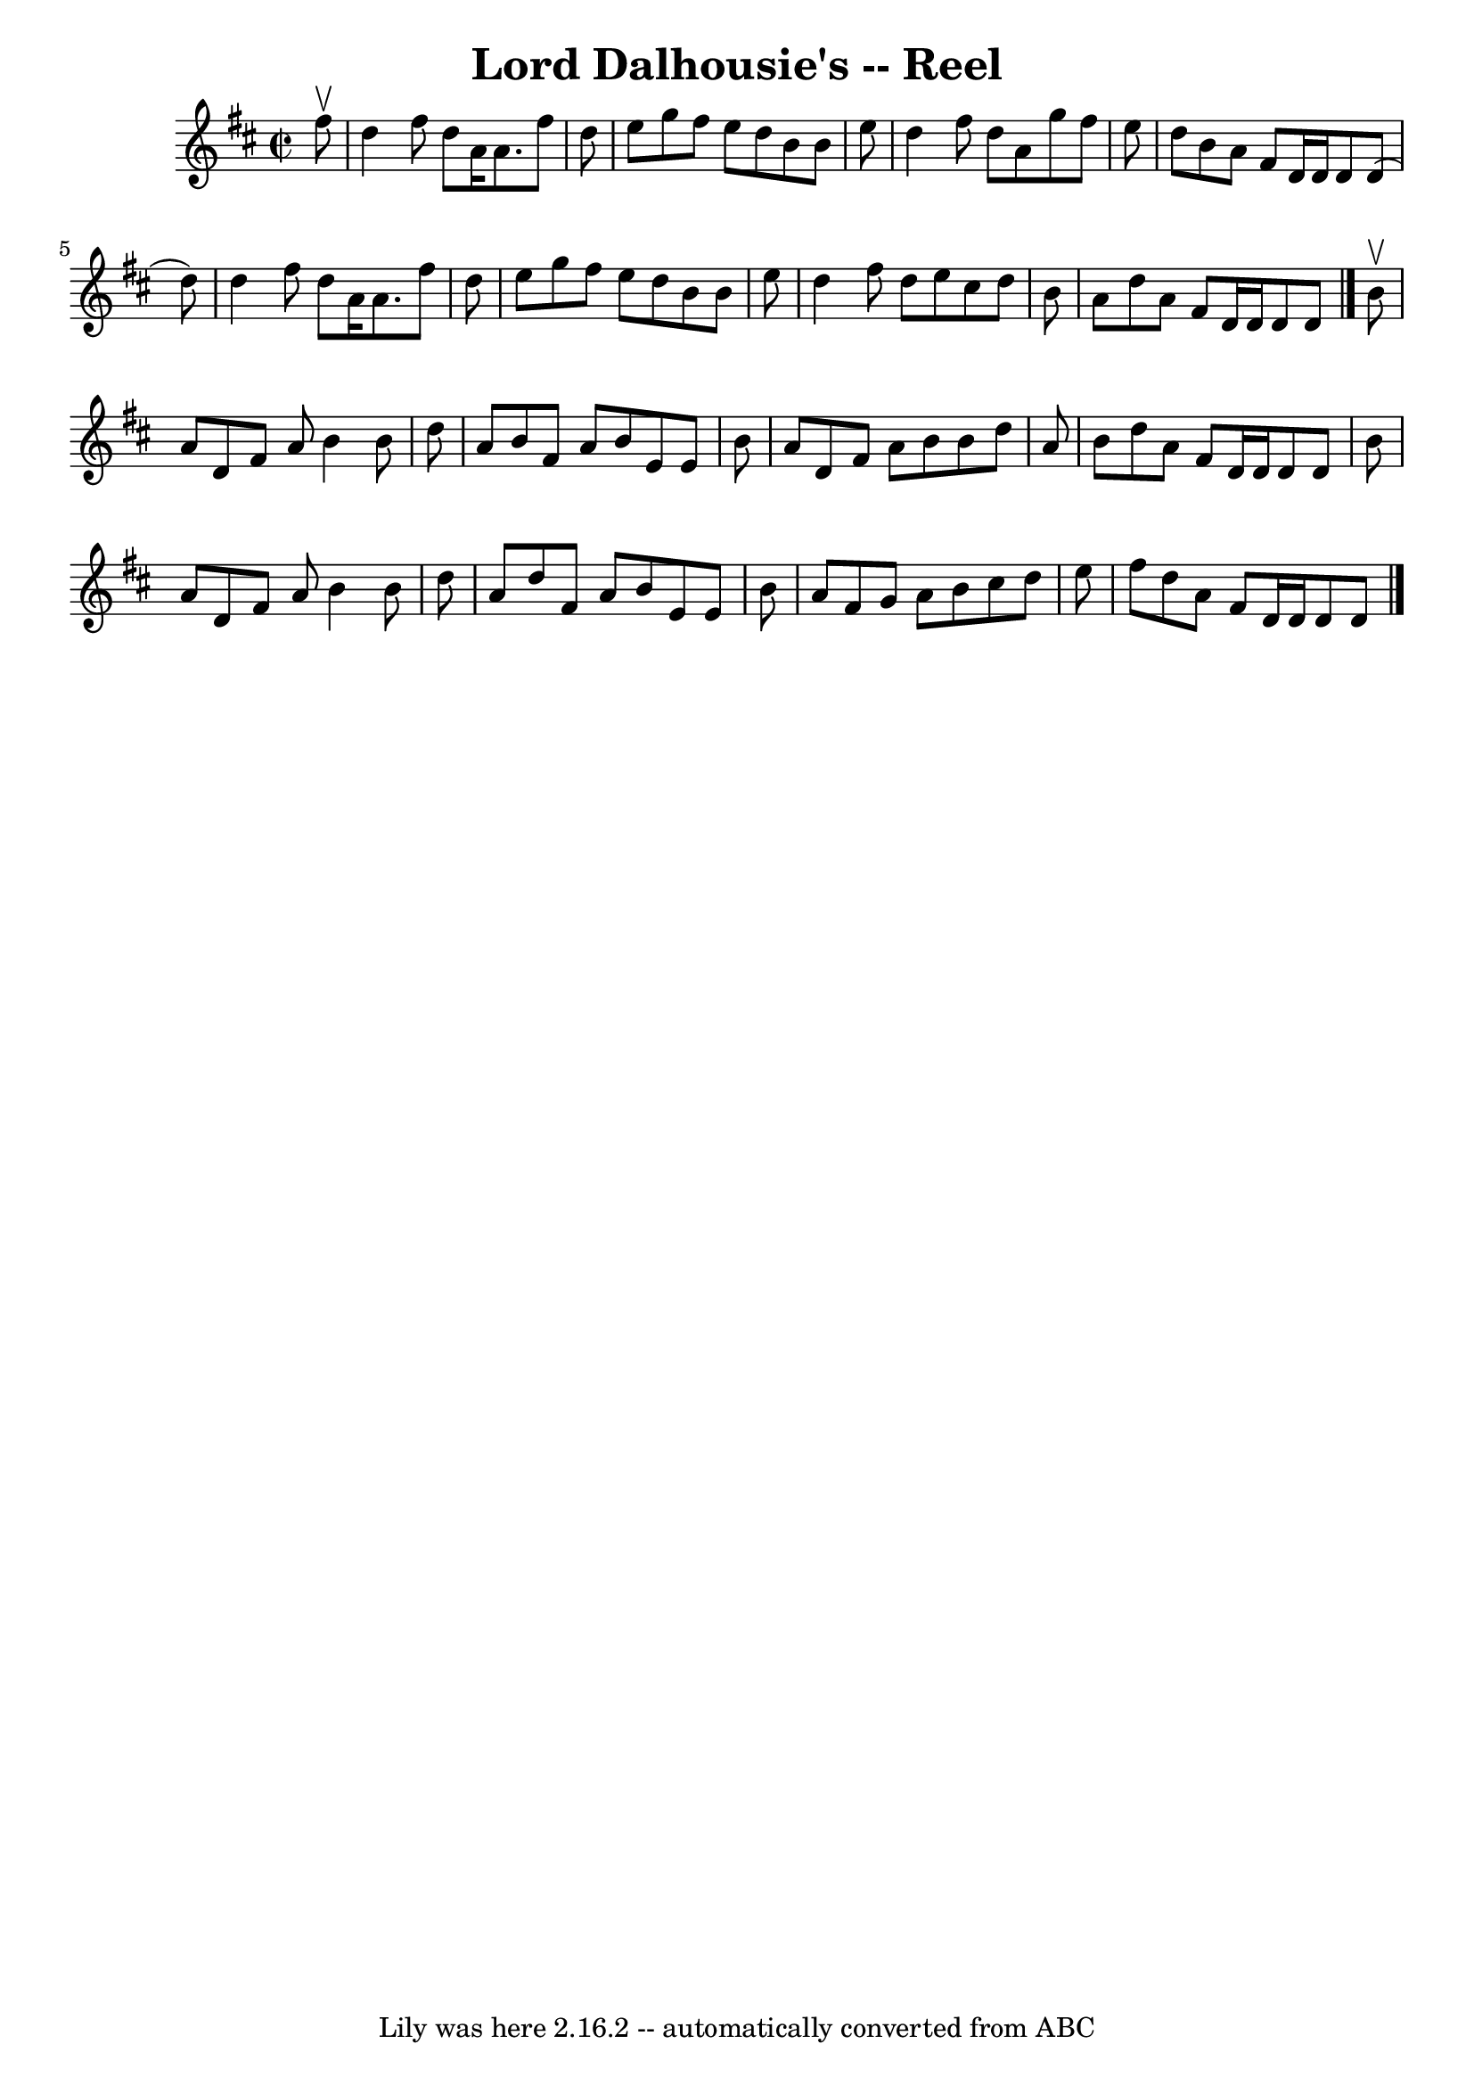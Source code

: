 \version "2.7.40"
\header {
	book = "Ryan's Mammoth Collection"
	crossRefNumber = "1"
	footnotes = ""
	tagline = "Lily was here 2.16.2 -- automatically converted from ABC"
	title = "Lord Dalhousie's -- Reel"
}
voicedefault =  {
\set Score.defaultBarType = "empty"

\override Staff.TimeSignature #'style = #'C
 \time 2/2 \key d \major   fis''8 ^\upbow \bar "|"     d''4    fis''8    d''8   
 a'16    a'8.    fis''8    d''8    \bar "|"   e''8    g''8    fis''8    e''8    
d''8    b'8    b'8    e''8    \bar "|"   d''4    fis''8    d''8    a'8    g''8  
  fis''8    e''8    \bar "|"   d''8    b'8    a'8    fis'8    d'16    d'16    
d'8    d'8 (   d''8  -)   \bar "|"     d''4    fis''8    d''8    a'16    a'8.   
 fis''8    d''8    \bar "|"   e''8    g''8    fis''8    e''8    d''8    b'8    
b'8    e''8    \bar "|"   d''4    fis''8    d''8    e''8    cis''8    d''8    
b'8    \bar "|"   a'8    d''8    a'8    fis'8    d'16    d'16    d'8    d'8    
\bar "|."     b'8 ^\upbow \bar "|"     a'8    d'8    fis'8    a'8    b'4    b'8 
   d''8    \bar "|"   a'8    b'8    fis'8    a'8    b'8    e'8    e'8    b'8    
\bar "|"   a'8    d'8    fis'8    a'8    b'8    b'8    d''8    a'8    \bar "|"  
 b'8    d''8    a'8    fis'8    d'16    d'16    d'8    d'8    b'8    \bar "|"   
  a'8    d'8    fis'8    a'8    b'4    b'8    d''8    \bar "|"   a'8    d''8    
fis'8    a'8    b'8    e'8    e'8    b'8    \bar "|"   a'8    fis'8    g'8    
a'8    b'8    cis''8    d''8    e''8    \bar "|"   fis''8    d''8    a'8    
fis'8    d'16    d'16    d'8    d'8    \bar "|."   
}

\score{
    <<

	\context Staff="default"
	{
	    \voicedefault 
	}

    >>
	\layout {
	}
	\midi {}
}
